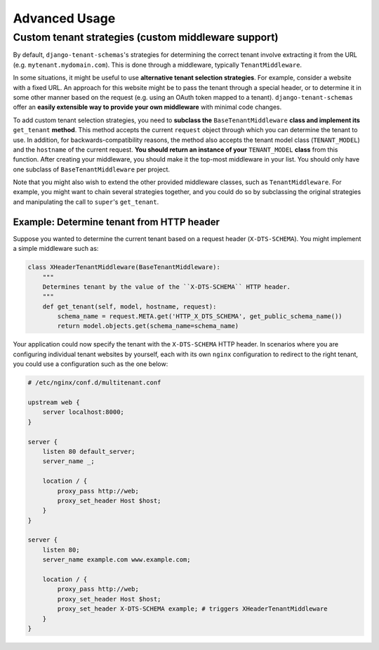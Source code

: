 ==============
Advanced Usage
==============

Custom tenant strategies (custom middleware support)
====================================================
By default, ``django-tenant-schemas``'s strategies for determining the correct tenant involve extracting it from the URL (e.g. ``mytenant.mydomain.com``). This is done through a middleware, typically ``TenantMiddleware``.

In some situations, it might be useful to use **alternative tenant selection strategies**. For example, consider a website with a fixed URL. An approach for this website might be to pass the tenant through a special header, or to determine it in some other manner based on the request (e.g. using an OAuth token mapped to a tenant). ``django-tenant-schemas`` offer an **easily extensible way to provide your own middleware** with minimal code changes.

To add custom tenant selection strategies, you need to **subclass the** ``BaseTenantMiddleware`` **class and implement its** ``get_tenant`` **method**. This method accepts the current ``request`` object through which you can determine the tenant to use. In addition, for backwards-compatibility reasons, the method also accepts the tenant model class (``TENANT_MODEL``) and the ``hostname`` of the current request. **You should return an instance of your** ``TENANT_MODEL`` **class** from this function.
After creating your middleware, you should make it the top-most middleware in your list. You should only have one subclass of ``BaseTenantMiddleware`` per project.

Note that you might also wish to extend the other provided middleware classes, such as ``TenantMiddleware``. For example, you might want to chain several strategies together, and you could do so by subclassing the original strategies and manipulating the call to ``super``'s ``get_tenant``.


Example: Determine tenant from HTTP header
------------------------------------------
Suppose you wanted to determine the current tenant based on a request header (``X-DTS-SCHEMA``). You might implement a simple middleware such as:

.. code-block:: python

    class XHeaderTenantMiddleware(BaseTenantMiddleware):
        """
        Determines tenant by the value of the ``X-DTS-SCHEMA`` HTTP header.
        """
        def get_tenant(self, model, hostname, request):
            schema_name = request.META.get('HTTP_X_DTS_SCHEMA', get_public_schema_name())
            return model.objects.get(schema_name=schema_name)

Your application could now specify the tenant with the ``X-DTS-SCHEMA`` HTTP header. In scenarios where you are configuring individual tenant websites by yourself, each with its own ``nginx`` configuration to redirect to the right tenant, you could use a configuration such as the one below:


.. code-block:: nginx

    # /etc/nginx/conf.d/multitenant.conf

    upstream web {
        server localhost:8000;
    }

    server {
        listen 80 default_server;
        server_name _;

        location / {
            proxy_pass http://web;
            proxy_set_header Host $host;
        }
    }

    server {
        listen 80;
        server_name example.com www.example.com;

        location / {
            proxy_pass http://web;
            proxy_set_header Host $host;
            proxy_set_header X-DTS-SCHEMA example; # triggers XHeaderTenantMiddleware
        }
    }
